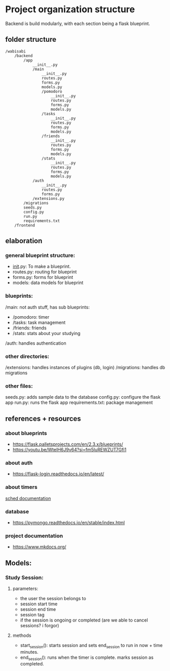 
* Project organization structure
Backend is build modularly, with each section being a flask blueprint.
** folder structure
#+begin_src
/wabisabi
    /backend
        /app
            __init__.py
            /main
                __init__.py
                routes.py
                forms.py
                models.py
                /pomodoro
                    __init__.py
                    routes.py
                    forms.py
                    models.py
                /tasks
                    __init__.py
                    routes.py
                    forms.py
                    models.py
                /friends
                    __init__.py
                    routes.py
                    forms.py
                    models.py
                /stats
                    __init__.py
                    routes.py
                    forms.py
                    models.py
            /auth
                __init__.py
                routes.py
                forms.py
            /extensions.py
        /migrations
        seeds.py
        config.py
        run.py
        requirements.txt
    /frontend
#+end_src
** elaboration
*** general blueprint structure:
- __init__.py: To make a blueprint.
- routes.py: routing for blueprint
- forms.py: forms for blueprint
- models: data models for blueprint
*** blueprints:
/main: not auth stuff, has sub blueprints:
- /pomodoro: timer
- /tasks: task management
- /friends: friends
- /stats: stats about your studying
/auth: handles authentication
*** other directories:
/extensions: handles instances of plugins (db, login)
/migrations: handles db migrations
*** other files:
seeds.py: adds sample data to the database
config.py: configure the flask app
run.py: runs the flask app
requirements.txt: package management

** references + resources
*** about blueprints
- https://flask.palletsprojects.com/en/2.3.x/blueprints/
- https://youtu.be/WteIH6J9v64?si=fm5luREWZUT7Gfi1
*** about auth
- https://flask-login.readthedocs.io/en/latest/
*** about timers
[[https://docs.python.org/3/library/sched.html][sched documentation]]
*** database
- https://pymongo.readthedocs.io/en/stable/index.html
*** project documentation
- https://www.mkdocs.org/

** Models:
*** Study Session:
**** parameters:
- the user the session belongs to
- session start time
- session end time
- session tag
- if the session is ongoing or completed (are we able to cancel sessions? i forgor)
**** methods
- start_session(): starts session and sets end_session to run in now + time minutes.
- end_session(): runs when the timer is complete. marks session as completed.

